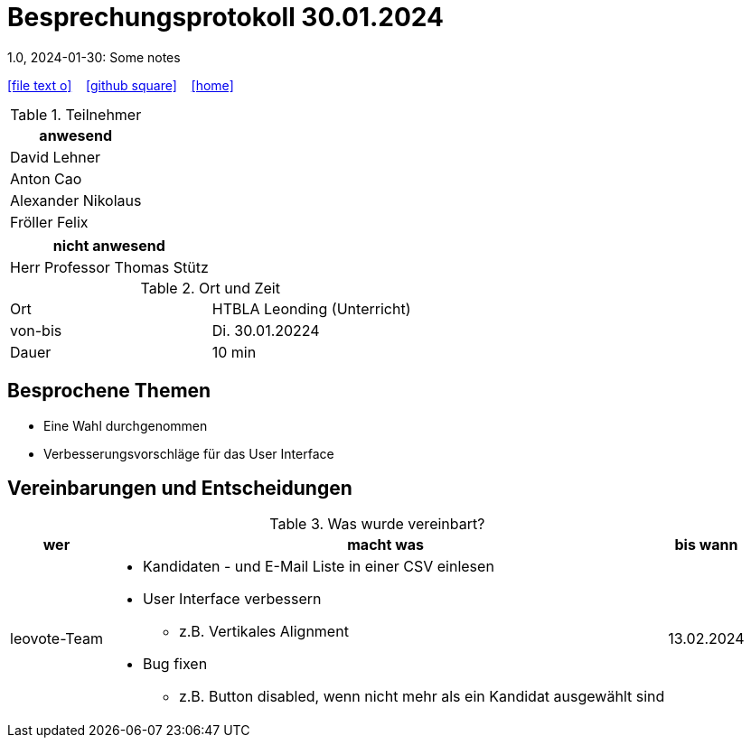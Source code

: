 = Besprechungsprotokoll 30.01.2024
1.0, 2024-01-30: Some notes
ifndef::imagesdir[:imagesdir: images]
:icons: font
//:sectnums:    // Nummerierung der Überschriften / section numbering
//:toc: left

//Need this blank line after ifdef, don't know why...
ifdef::backend-html5[]

// https://fontawesome.com/v4.7.0/icons/
icon:file-text-o[link=https://raw.githubusercontent.com/htl-leonding-college/asciidoctor-docker-template/master/asciidocs/{docname}.adoc] ‏ ‏ ‎
icon:github-square[link=https://github.com/htl-leonding-college/asciidoctor-docker-template] ‏ ‏ ‎
icon:home[link=https://htl-leonding.github.io/]
endif::backend-html5[]


.Teilnehmer
|===
|anwesend

| David Lehner


| Anton Cao


| Alexander Nikolaus


| Fröller Felix


|===

|===
|nicht anwesend

| Herr Professor Thomas Stütz

|===
.Ort und Zeit
[cols=2*]
|===
|Ort
|HTBLA Leonding (Unterricht)

|von-bis
|Di. 30.01.20224
|Dauer
| 10 min
|===

== Besprochene Themen

* Eine Wahl durchgenommen
* Verbesserungsvorschläge für das User Interface

== Vereinbarungen und Entscheidungen

.Was wurde vereinbart?
[%autowidth]
|===
|wer |macht was |bis wann

| leovote-Team
a|
* Kandidaten - und E-Mail Liste in einer CSV einlesen
* User Interface verbessern
** z.B. Vertikales Alignment
* Bug fixen
** z.B. Button disabled, wenn nicht mehr als ein Kandidat ausgewählt sind
| 13.02.2024
|===